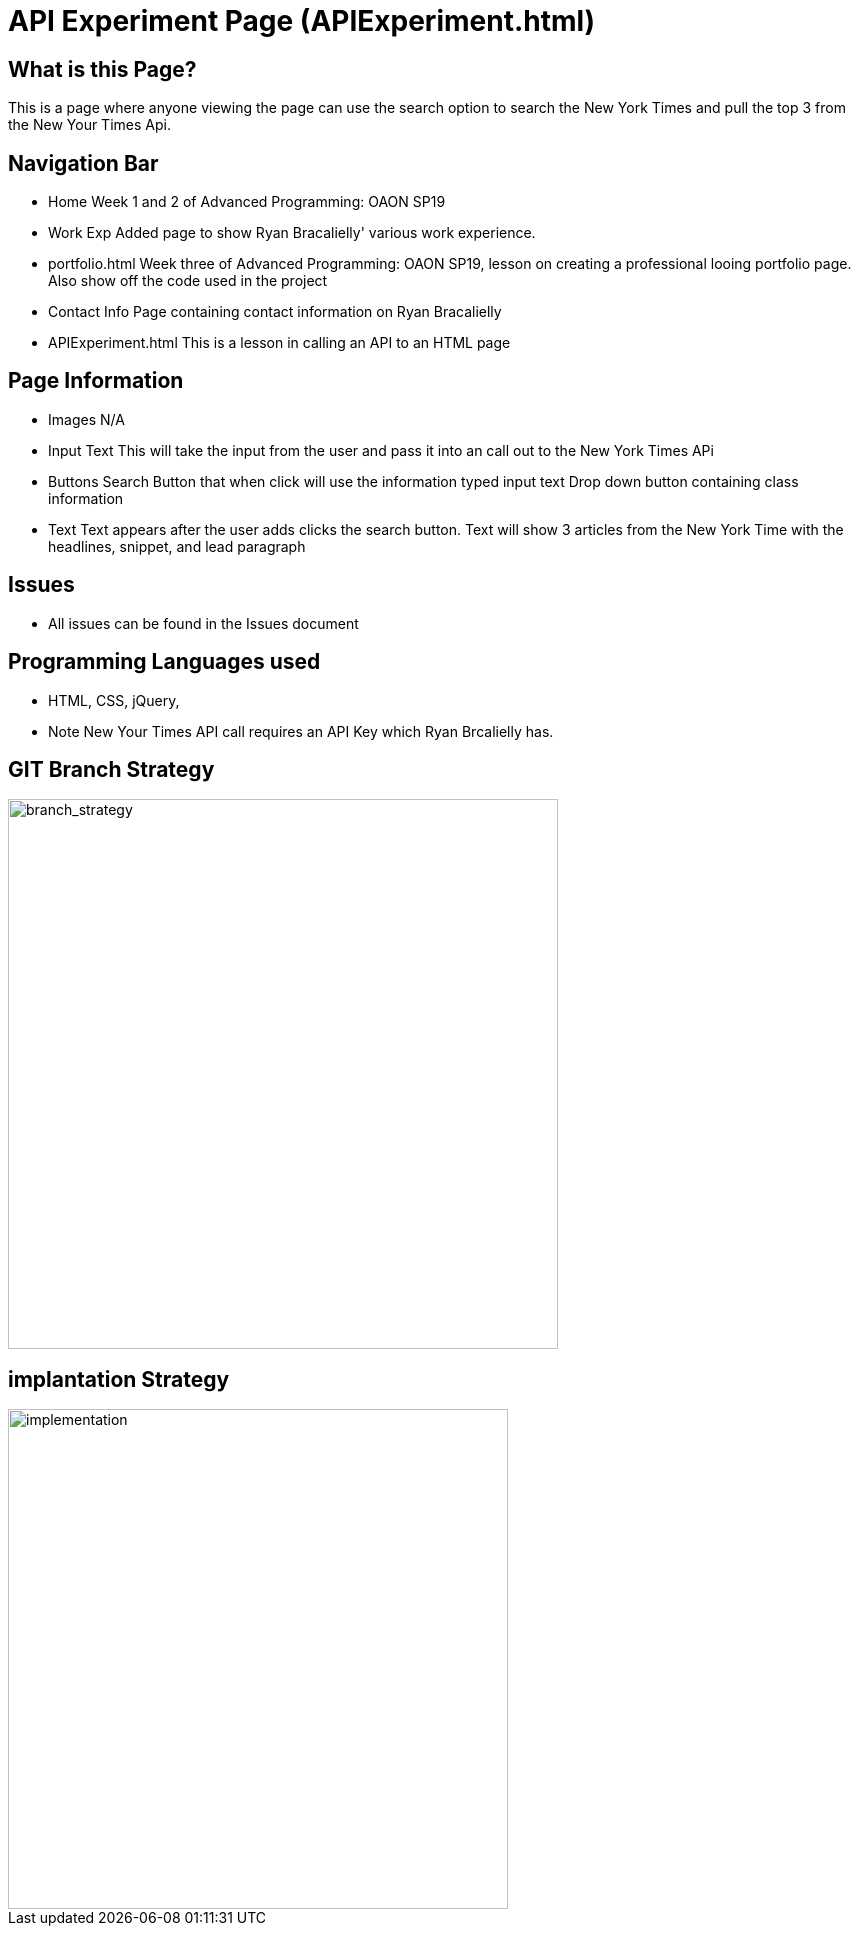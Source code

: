 
# API Experiment Page (APIExperiment.html)

:imagesdir: images

## What is this Page? 
This is a page where anyone viewing the page can use the search option to search the New York Times and pull the top 3 from the New Your Times Api. 

## Navigation Bar 
- Home
  Week 1 and 2 of Advanced Programming: OAON SP19
- Work Exp
  Added page to show Ryan Bracalielly' various work experience.  
- portfolio.html 
  Week three of Advanced Programming: OAON SP19, lesson on creating a professional looing portfolio page. Also show off the code used in   the project 
- Contact Info
  Page containing contact information on Ryan Bracalielly
- APIExperiment.html
  This is a lesson in calling an API to an HTML page 
  
## Page Information
- Images 
  N/A
- Input Text
  This will take the input from the user and pass it into an call out to the New York Times APi
- Buttons
  Search Button that when click will use the information typed input text 
  Drop down button containing class information 
- Text 
  Text appears after the user adds clicks the search button. Text will show 3 articles from the New York Time with the headlines, snippet, and lead paragraph

## Issues
- All issues can be found in the Issues document

## Programming Languages used 
- HTML, CSS, jQuery, 
- Note New Your Times API call requires an API Key which Ryan Brcalielly has.

## GIT Branch Strategy 

image::GIT_Branch_Strat.png[alt=branch_strategy,width=550px][orientation=portrait]

## implantation Strategy

image::Implementation.png[alt=implementation,width=500px][orientation=portrait]

